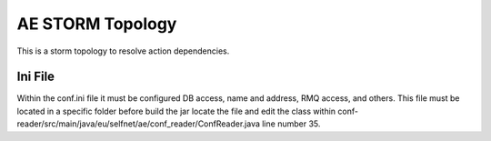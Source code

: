 ======================
AE STORM Topology
======================

This is a storm topology to resolve action dependencies.


*************
Ini File
*************

Within the conf.ini file it must be configured DB access, name and address, RMQ access, and others.
This file must be located in a specific folder before build the jar locate the file and edit the class
within conf-reader/src/main/java/eu/selfnet/ae/conf_reader/ConfReader.java line number 35.

